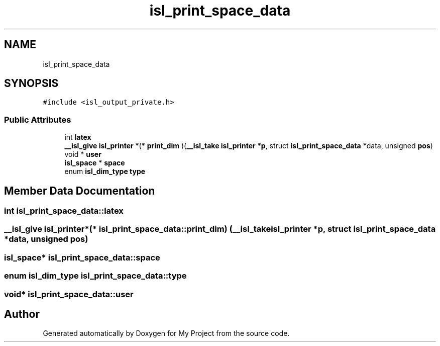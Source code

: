 .TH "isl_print_space_data" 3 "Sun Jul 12 2020" "My Project" \" -*- nroff -*-
.ad l
.nh
.SH NAME
isl_print_space_data
.SH SYNOPSIS
.br
.PP
.PP
\fC#include <isl_output_private\&.h>\fP
.SS "Public Attributes"

.in +1c
.ti -1c
.RI "int \fBlatex\fP"
.br
.ti -1c
.RI "\fB__isl_give\fP \fBisl_printer\fP *(* \fBprint_dim\fP )(\fB__isl_take\fP \fBisl_printer\fP *\fBp\fP, struct \fBisl_print_space_data\fP *data, unsigned \fBpos\fP)"
.br
.ti -1c
.RI "void * \fBuser\fP"
.br
.ti -1c
.RI "\fBisl_space\fP * \fBspace\fP"
.br
.ti -1c
.RI "enum \fBisl_dim_type\fP \fBtype\fP"
.br
.in -1c
.SH "Member Data Documentation"
.PP 
.SS "int isl_print_space_data::latex"

.SS "\fB__isl_give\fP \fBisl_printer\fP*(* isl_print_space_data::print_dim) (\fB__isl_take\fP \fBisl_printer\fP *\fBp\fP, struct \fBisl_print_space_data\fP *data, unsigned \fBpos\fP)"

.SS "\fBisl_space\fP* isl_print_space_data::space"

.SS "enum \fBisl_dim_type\fP isl_print_space_data::type"

.SS "void* isl_print_space_data::user"


.SH "Author"
.PP 
Generated automatically by Doxygen for My Project from the source code\&.
